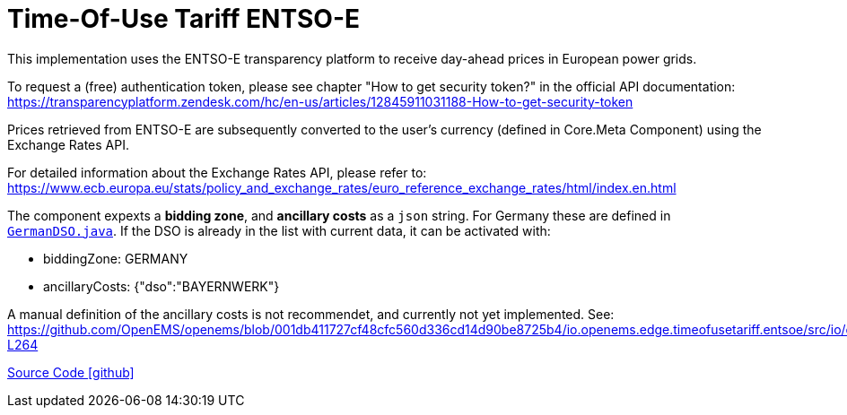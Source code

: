 = Time-Of-Use Tariff ENTSO-E

This implementation uses the ENTSO-E transparency platform to receive day-ahead prices in European power grids.

To request a (free) authentication token, please see chapter "How to get security token?" in the official API documentation: https://transparencyplatform.zendesk.com/hc/en-us/articles/12845911031188-How-to-get-security-token

Prices retrieved from ENTSO-E are subsequently converted to the user's currency (defined in Core.Meta Component) using the Exchange Rates API.

For detailed information about the Exchange Rates API, please refer to: https://www.ecb.europa.eu/stats/policy_and_exchange_rates/euro_reference_exchange_rates/html/index.en.html

The component expexts a *bidding zone*, and *ancillary costs* as a `json` string. For Germany these are defined in https://github.com/OpenEMS/openems/blob/develop/io.openems.edge.timeofusetariff.entsoe/src/io/openems/edge/timeofusetariff/entsoe/GermanDSO.java[`GermanDSO.java`]. If the DSO is already in the list with current data, it can be activated with:

- biddingZone: GERMANY
- ancillaryCosts: {"dso":"BAYERNWERK"}

A manual definition of the ancillary costs is not recommendet, and currently not yet implemented. See: https://github.com/OpenEMS/openems/blob/001db411727cf48cfc560d336cd14d90be8725b4/io.openems.edge.timeofusetariff.entsoe/src/io/openems/edge/timeofusetariff/entsoe/AncillaryCosts.java#L262-L264

https://github.com/OpenEMS/openems/tree/develop/io.openems.edge.timeofusetariff.entsoe[Source Code icon:github[]]
